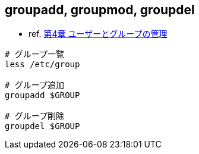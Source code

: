 == groupadd, groupmod, groupdel

* ref. https://access.redhat.com/documentation/ja-jp/red_hat_enterprise_linux/7/html-single/system_administrators_guide/index#ch-Managing_Users_and_Groups[第4章 ユーザーとグループの管理]

[source,bash]
----
# グループ一覧
less /etc/group

# グループ追加
groupadd $GROUP

# グループ削除
groupdel $GROUP
----
